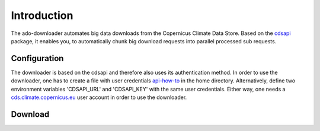 ************
Introduction
************

The ado-downloader automates big data downloads from the Copernicus Climate Data
Store. Based on the `cdsapi <https://pypi.org/project/cdsapi/>`_ package, it
enables you, to automatically chunk big download requests into parallel processed
sub requests.

Configuration
=============

The downloader is based on the cdsapi and therefore also uses its authentication
method. In order to use the downloader, one has to create a file with user
credentials `api-how-to <https://cds.climate.copernicus.eu/api-how-to>`_ in the
home directory. Alternatively, define two environment variables 'CDSAPI\_URL'
and 'CDSAPI\_KEY' with the same user credentials. Either way, one needs a
`cds.climate.copernicus.eu <https://cds.climate.copernicus.eu/>`_ user account in
order to use the downloader.


Download
========

.. image:: images/example_cdsapi.png
  :width: 400
  :alt: API Request Example from [cds.climate.copernicus.eu](https://cds.climate.copernicus.eu/)


